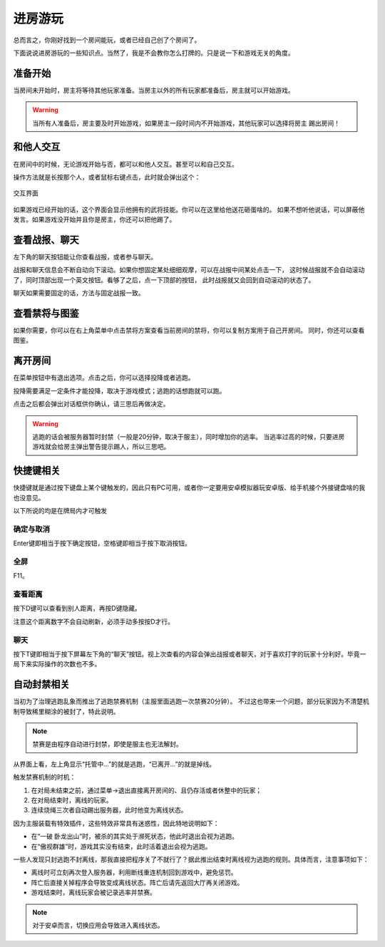 进房游玩
=========


总而言之，你刚好找到一个房间能玩，或者已经自己创了个房间了。

下面说说进房游玩的一些知识点。当然了，我是不会教你怎么打牌的。只是说一下和游戏无关的角度。

准备开始
------------

当房间未开始时，房主将等待其他玩家准备。当房主以外的所有玩家都准备后，房主就可以开始游戏。

.. warning::
   当所有人准备后，房主要及时开始游戏，如果房主一段时间内不开始游戏，其他玩家可以选择将房主
   踢出房间！


和他人交互
-----------

在房间中的时候，无论游戏开始与否，都可以和他人交互。甚至可以和自己交互。

操作方法就是长按那个人，或者鼠标右键点击，此时就会弹出这个：

.. figure:: pic/6-1.jpg
   :align: center

   交互界面

如果游戏已经开始的话，这个界面会显示他拥有的武将技能。你可以在这里给他送花砸蛋啥的。
如果不想听他说话，可以屏蔽他发言。如果游戏没开始并且你是房主，你还可以把他踢了。

查看战报、聊天
---------------

左下角的聊天按钮能让你查看战报，或者参与聊天。

战报和聊天信息会不断自动向下滚动。如果你想固定某处细细观摩，可以在战报中间某处点击一下，
这时候战报就不会自动滚动了，同时顶部出现一个英文按钮。看够了之后，点一下顶部的按钮，
此时战报就又会回到自动滚动的状态了。

聊天如果需要固定的话，方法与固定战报一致。

查看禁将与图鉴
-------------

如果你需要，你可以在右上角菜单中点击禁将方案查看当前房间的禁将，你可以复制方案用于自己开房间。
同时，你还可以查看图鉴。


离开房间
---------

在菜单按钮中有退出选项。点击之后，你可以选择投降或者逃跑。

投降需要满足一定条件才能投降，取决于游戏模式；逃跑的话想跑就可以跑。

点击之后都会弹出对话框供你确认，请三思后再做决定。

.. warning::

   逃跑的话会被服务器暂时封禁（一般是20分钟，取决于服主），同时增加你的逃率。
   当逃率过高的时候，只要进房游戏就会给房主弹出警告提示踢人，所以三思吧。

快捷键相关
------------

快捷键就是通过按下键盘上某个键触发的，因此只有PC可用，或者你一定要用安卓\
模拟器玩安卓版、给手机接个外接键盘啥的我也没意见。

以下所说的均是在牌局内才可触发

确定与取消
~~~~~~~~~~~~

Enter键即相当于按下确定按钮，空格键即相当于按下取消按钮。

全屏
~~~~~

F11。

查看距离
~~~~~~~~~

按下D键可以查看到别人距离，再按D键隐藏。

注意这个距离数字不会自动刷新，必须手动多按按D才行。

聊天
~~~~~

按下T键即相当于按下屏幕左下角的“聊天”按钮。视上次查看的内容会弹出战报或者\
聊天，对于喜欢打字的玩家十分利好。毕竟一局下来实际操作的次数也不多。

自动封禁相关
-------------

当初为了治理逃跑乱象而推出了逃跑禁赛机制（主服里面逃跑一次禁赛20分钟）。
不过这也带来一个问题，部分玩家因为不清楚机制导致稀里糊涂的被封了，特此说明。

.. note::

   禁赛是由程序自动进行封禁，即使是服主也无法解封。

从界面上看，左上角显示“托管中…”的就是逃跑，“已离开…”的就是掉线。

触发禁赛机制的时机：

1. 在对局未结束之前，通过菜单->退出直接离开房间的、且仍存活或者休整中的玩家；
2. 在对局结束时，离线的玩家。
3. 连续烧绳三次者自动踢出服务器，此时他变为离线状态。

因为主服装载有特效插件，这些特效非常具有迷惑性，因此特地说明如下：

- 在“一破 卧龙出山”时，被杀的其实处于濒死状态，他此时退出会视为逃跑。
- 在“傲视群雄”时，游戏其实没有结束，此时活着退出会视为逃跑。

一些人发现只封逃跑不封离线，那我直接把程序关了不就行了？据此推出结束时离线\
视为逃跑的规则。具体而言，注意事项如下：

- 离线时可立刻再次登入服务器，利用断线重连机制回到游戏中，避免惩罚。
- 阵亡后直接关掉程序会导致变成离线状态。阵亡后请先返回大厅再关闭游戏。
- 游戏结束时，离线玩家会被记录逃率并禁赛。

.. note::

   对于安卓而言，切换应用会导致进入离线状态。
